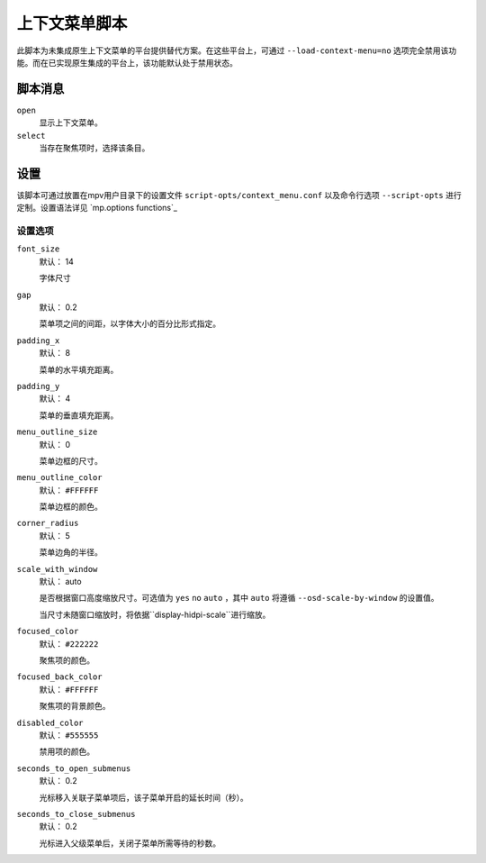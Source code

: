 上下文菜单脚本
==============

此脚本为未集成原生上下文菜单的平台提供替代方案。在这些平台上，可通过 ``--load-context-menu=no`` 选项完全禁用该功能。而在已实现原生集成的平台上，该功能默认处于禁用状态。

脚本消息
--------

``open``
    显示上下文菜单。

``select``
    当存在聚焦项时，选择该条目。

设置
----

该脚本可通过放置在mpv用户目录下的设置文件 ``script-opts/context_menu.conf`` 以及命令行选项 ``--script-opts`` 进行定制。设置语法详见 `mp.options functions`_

设置选项
~~~~~~~~

``font_size``
    默认： 14

    字体尺寸

``gap``
    默认： 0.2

    菜单项之间的间距，以字体大小的百分比形式指定。

``padding_x``
    默认： 8

    菜单的水平填充距离。

``padding_y``
    默认： 4

    菜单的垂直填充距离。

``menu_outline_size``
    默认： 0

    菜单边框的尺寸。

``menu_outline_color``
    默认： ``#FFFFFF``

    菜单边框的颜色。

``corner_radius``
    默认： 5

    菜单边角的半径。

``scale_with_window``
    默认： auto

    是否根据窗口高度缩放尺寸。可选值为 ``yes`` ``no`` ``auto`` ，其中 ``auto`` 将遵循 ``--osd-scale-by-window`` 的设置值。

    当尺寸未随窗口缩放时，将依据``display-hidpi-scale``进行缩放。

``focused_color``
    默认： ``#222222``

    聚焦项的颜色。

``focused_back_color``
    默认： ``#FFFFFF``

    聚焦项的背景颜色。

``disabled_color``
    默认： ``#555555``

    禁用项的颜色。

``seconds_to_open_submenus``
    默认： 0.2

    光标移入关联子菜单项后，该子菜单开启的延长时间（秒）。

``seconds_to_close_submenus``
    默认： 0.2

    光标进入父级菜单后，关闭子菜单所需等待的秒数。
